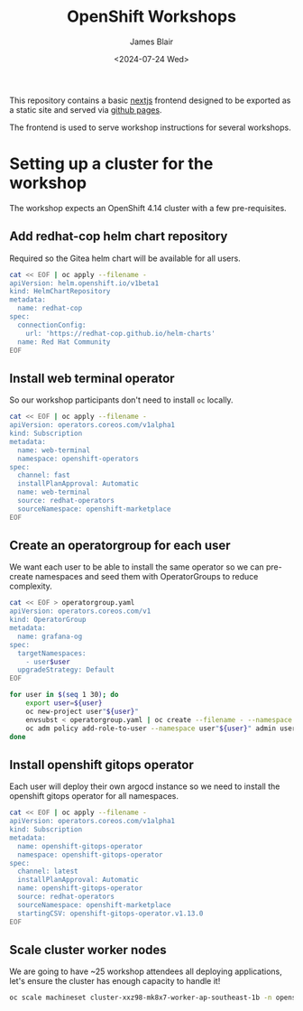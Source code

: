 #+TITLE: OpenShift Workshops
#+AUTHOR: James Blair
#+DATE: <2024-07-24 Wed>

This repository contains a basic [[https://nextjs.org/][nextjs]] frontend designed to be exported as a static site and served via [[https://pages.github.com/][github pages]].

The frontend is used to serve workshop instructions for several workshops.


* Setting up a cluster for the workshop

The workshop expects an OpenShift 4.14 cluster with a few pre-requisites.

** Add redhat-cop helm chart repository

Required so the Gitea helm chart will be available for all users.

#+begin_src bash
cat << EOF | oc apply --filename -
apiVersion: helm.openshift.io/v1beta1
kind: HelmChartRepository
metadata:
  name: redhat-cop
spec:
  connectionConfig:
    url: 'https://redhat-cop.github.io/helm-charts'
  name: Red Hat Community
EOF
#+end_src


** Install web terminal operator

So our workshop participants don't need to install ~oc~ locally.

#+begin_src bash
cat << EOF | oc apply --filename -
apiVersion: operators.coreos.com/v1alpha1
kind: Subscription
metadata:
  name: web-terminal
  namespace: openshift-operators
spec:
  channel: fast
  installPlanApproval: Automatic
  name: web-terminal
  source: redhat-operators
  sourceNamespace: openshift-marketplace
EOF
#+end_src


** Create an operatorgroup for each user

We want each user to be able to install the same operator so we can pre-create namespaces and seed them with OperatorGroups to reduce complexity.

#+begin_src bash
cat << EOF > operatorgroup.yaml
apiVersion: operators.coreos.com/v1
kind: OperatorGroup
metadata:
  name: grafana-og
spec:
  targetNamespaces:
    - user$user
  upgradeStrategy: Default
EOF

for user in $(seq 1 30); do
    export user=${user}
    oc new-project user"${user}"
    envsubst < operatorgroup.yaml | oc create --filename - --namespace user"${user}"
    oc adm policy add-role-to-user --namespace user"${user}" admin user"${user}"
done
#+end_src


** Install openshift gitops operator

Each user will deploy their own argocd instance so we need to install the openshift gitops operator for all namespaces.

#+begin_src bash
cat << EOF | oc apply --filename -
apiVersion: operators.coreos.com/v1alpha1
kind: Subscription
metadata:
  name: openshift-gitops-operator
  namespace: openshift-gitops-operator                                                                                                                       
spec:
  channel: latest
  installPlanApproval: Automatic
  name: openshift-gitops-operator
  source: redhat-operators
  sourceNamespace: openshift-marketplace
  startingCSV: openshift-gitops-operator.v1.13.0
EOF
#+end_src


** Scale cluster worker nodes

We are going to have ~25 workshop attendees all deploying applications, let's ensure the cluster has enough capacity to handle it!

#+begin_src bash
oc scale machineset cluster-xxz98-mk8x7-worker-ap-southeast-1b -n openshift-machine-api --replicas 10
#+end_src
